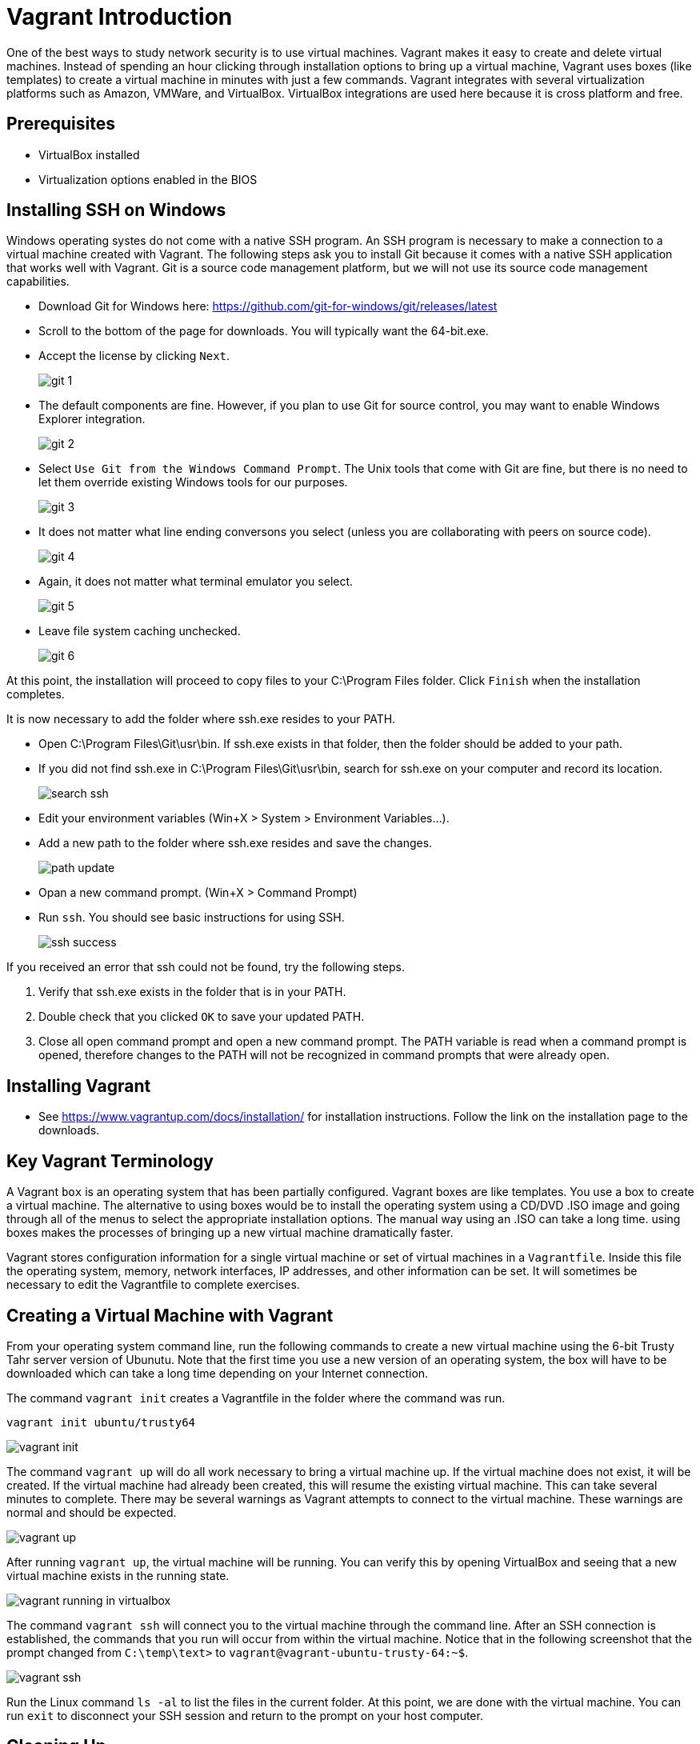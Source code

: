 = Vagrant Introduction

One of the best ways to study network security is to use virtual machines. Vagrant makes it easy to create and delete virtual machines. Instead of spending an hour clicking through installation options to bring up a virtual machine, Vagrant uses boxes (like templates) to create a virtual machine in minutes with just a few commands. Vagrant integrates with several virtualization platforms such as Amazon, VMWare, and VirtualBox. VirtualBox integrations are used here because it is cross platform and free.

== Prerequisites

* VirtualBox installed
* Virtualization options enabled in the BIOS

== Installing SSH on Windows

Windows operating systes do not come with a native SSH program. An SSH program is necessary to make a connection to a virtual machine created with Vagrant. The following steps ask you to install Git because it comes with a native SSH application that works well with Vagrant. Git is a source code management platform, but we will not use its source code management capabilities.

* Download Git for Windows here: https://github.com/git-for-windows/git/releases/latest
    * Scroll to the bottom of the  page for downloads. You will typically want the 64-bit.exe.
* Accept the license by clicking `Next`.
+
image::git-1.png[]
* The default components are fine. However, if you plan to use Git for source control, you may want to enable Windows Explorer integration.
+
image::git-2.png[]
* Select `Use Git from the Windows Command Prompt`. The Unix tools that come with Git are fine, but there is no need to let them override existing Windows tools for our purposes.
+
image::git-3.png[]
* It does not matter what line ending conversons you select (unless you are collaborating with peers on source code).
+
image::git-4.png[]
* Again, it does not matter what terminal emulator you select.
+
image::git-5.png[]
* Leave file system caching unchecked.
+
image::git-6.png[]

At this point, the installation will proceed to copy files to your C:\Program Files folder. Click `Finish` when the installation completes.

It is now necessary to add the folder where ssh.exe resides to your PATH.

* Open C:\Program Files\Git\usr\bin. If ssh.exe exists in that folder, then the folder should be added to your path.
* If you did not find ssh.exe in C:\Program Files\Git\usr\bin, search for ssh.exe on your computer and record its location.
+
image::search-ssh.png[]
* Edit your environment variables (Win+X > System > Environment Variables...).
* Add a new path to the folder where ssh.exe resides and save the changes.
+
image::path-update.png[]
* Opan a new command prompt. (Win+X > Command Prompt)
* Run `ssh`. You should see basic instructions for using SSH.
+
image::ssh-success.png[]

If you received an error that ssh could not be found, try the following steps.

1. Verify that ssh.exe exists in the folder that is in your PATH.
2. Double check that you clicked `OK` to save your updated PATH.
3. Close all open command prompt and open a new command prompt. The PATH variable is read when a command prompt is opened, therefore changes to the PATH will not be recognized in command prompts that were already open.

== Installing Vagrant

* See https://www.vagrantup.com/docs/installation/ for installation instructions. Follow the link on the installation page to the downloads.

== Key Vagrant Terminology

A Vagrant `box` is an operating system that has been partially configured. Vagrant boxes are like templates. You use a box to create a virtual machine. The alternative to using boxes would be to install the operating system using a CD/DVD .ISO image and going through all of the menus to select the appropriate installation options. The manual way using an .ISO can take a long time. using boxes makes the processes of bringing up a new virtual machine dramatically faster.

Vagrant stores configuration information for a single virtual machine or set of virtual machines in a `Vagrantfile`. Inside this file the operating system, memory, network interfaces, IP addresses, and other information can be set. It will sometimes be necessary to edit the Vagrantfile to complete exercises.

== Creating a Virtual Machine with Vagrant

From your operating system command line, run the following commands to create a new virtual machine using the 6-bit Trusty Tahr server version of Ubunutu. Note that the first time you use a new version of an operating system, the box will have to be downloaded which can take a long time depending on your Internet connection.

The command `vagrant init` creates a Vagrantfile in the folder where the command was run.

```
vagrant init ubuntu/trusty64
```

image::vagrant-init.png[]

The command `vagrant up` will do all work necessary to bring a virtual machine up. If the virtual machine does not exist, it will be created. If the virtual machine had already been created, this will resume the existing virtual machine. This can take several minutes to complete. There may be several warnings as Vagrant attempts to connect to the virtual machine. These warnings are normal and should be expected.

image::vagrant-up.png[]

After running `vagrant up`, the virtual machine will be running. You can verify this by opening VirtualBox and seeing that a new virtual machine exists in the running state.

image::vagrant-running-in-virtualbox.png[]

The command `vagrant ssh` will connect you to the virtual machine through the command line. After an SSH connection is established, the commands that you run will occur from within the virtual machine. Notice that in the following screenshot that the prompt changed from `C:\temp\text>` to `vagrant@vagrant-ubuntu-trusty-64:~$`.

image::vagrant-ssh.png[]

Run the Linux command `ls -al` to list the files in the current folder. At this point, we are done with the virtual machine. You can run `exit` to disconnect your SSH session and return to the prompt on your host computer.

== Cleaning Up

The following Vagrant commands tell vagrant what to do with virtual machines.

* `vagrant suspend`
    * This is equivalant to putting your virtual machine in sleep mode. The memory state is saved so that you can run `vagrant up` and continue working where you left off.
* `vagrant destroy`
    * This deletes the virtual machine from disk. After running `vagrant destroy`, you can still run `vagrant up` but vagrant will recreate the virtual machine.

Run `vagrant destroy` now to delete the virtual machine. You will be asked to confirm. In a few moments, the command should complete. Check VirtualBox to ensure that the virtual machine no longer exists.
	
The following operating system commands will clean the files in the folder where you ran `vagrant init`. Run these commands now.

* `rm Vagrantfile`: Deletes the Vagrantfile file.
* `rm -rf .vagrant`: Deletes the .vagrant folder and any files in that subfolder.

== Maintaining Vagrant

Operating system maintainers periodically make changes to update the software. These updates are often rolled into the Vagrant boxes. To recieve the latest versions of operating systems, the following commands should be run periodically (once a month or every few months is typically fine).

* `vagrant box update`
    * This command will look for a Vagrantfile configuration document and check to see if a new version of the box specified in the file is available. For example, if you ran `vagrant init ubuntu/trusty64`, then ran `vagrant box update` vagrant would check for the latest version of Ubunutu Trusty64 and automatically download the updates.
	* This command will not do anything if you run it in a folder without a Vagrantfile.
* `vagrant box list`
    * Lists all of the vagrant boxes with their version number.
* `vagrant box remove ubuntu/trusty64 --box-version 20150427.0.0`
    * Deletes a vagrant box with a specific version number. This is useful if you've run `vagrant box update` and do not want the old version to take up space on your hard drive.

== Troubleshooting Vagrant

* Invalid state. If you receive a message about invalid state when running `vagrant up`, you may need to delete your virtual machine from VirtualBox and run `vagrant up` again. In the worst case, delete the entire .vagrant folder before running `vagrant up`.
+
image::error-invalid-state.png[]
* Vagrant and VirtualBox work closely together. Sometimes, VirtualBox may not be working properly (especially after operating system updates). Sometimes problems can be fixed simply by rebooting your computer.
* If you run `vagrant init x/y" where "x/y" is the name of a box and get an error, double check for typos. The following screenshot shows what happens when you type a box name that does not exist. Notice that the `vagrant init` command succeeds because all it does is create a Vagrantfile. However, the `vagrant up` command fails. Vagrant attempts to find a box with the supplied name, but fails to find it locally and on the internet.
+
image::init-typo.png[]